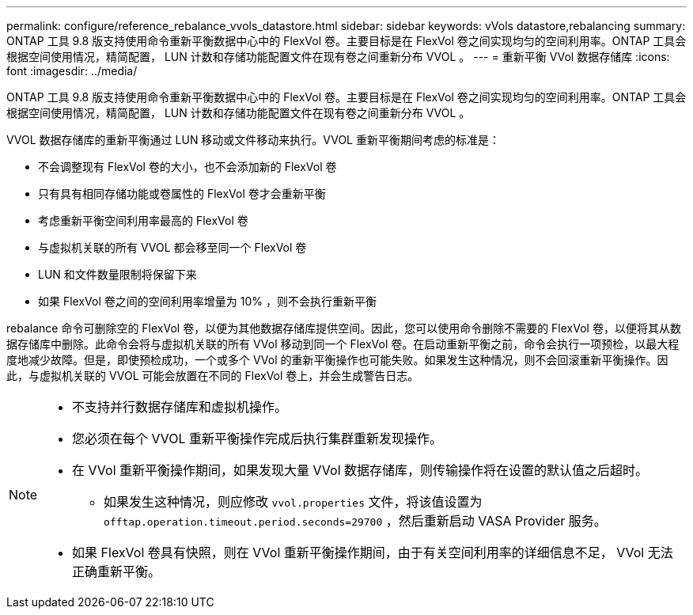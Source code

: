 ---
permalink: configure/reference_rebalance_vvols_datastore.html 
sidebar: sidebar 
keywords: vVols datastore,rebalancing 
summary: ONTAP 工具 9.8 版支持使用命令重新平衡数据中心中的 FlexVol 卷。主要目标是在 FlexVol 卷之间实现均匀的空间利用率。ONTAP 工具会根据空间使用情况，精简配置， LUN 计数和存储功能配置文件在现有卷之间重新分布 VVOL 。 
---
= 重新平衡 VVol 数据存储库
:icons: font
:imagesdir: ../media/


[role="lead"]
ONTAP 工具 9.8 版支持使用命令重新平衡数据中心中的 FlexVol 卷。主要目标是在 FlexVol 卷之间实现均匀的空间利用率。ONTAP 工具会根据空间使用情况，精简配置， LUN 计数和存储功能配置文件在现有卷之间重新分布 VVOL 。

VVOL 数据存储库的重新平衡通过 LUN 移动或文件移动来执行。VVOL 重新平衡期间考虑的标准是：

* 不会调整现有 FlexVol 卷的大小，也不会添加新的 FlexVol 卷
* 只有具有相同存储功能或卷属性的 FlexVol 卷才会重新平衡
* 考虑重新平衡空间利用率最高的 FlexVol 卷
* 与虚拟机关联的所有 VVOL 都会移至同一个 FlexVol 卷
* LUN 和文件数量限制将保留下来
* 如果 FlexVol 卷之间的空间利用率增量为 10% ，则不会执行重新平衡


rebalance 命令可删除空的 FlexVol 卷，以便为其他数据存储库提供空间。因此，您可以使用命令删除不需要的 FlexVol 卷，以便将其从数据存储库中删除。此命令会将与虚拟机关联的所有 VVol 移动到同一个 FlexVol 卷。在启动重新平衡之前，命令会执行一项预检，以最大程度地减少故障。但是，即使预检成功，一个或多个 VVol 的重新平衡操作也可能失败。如果发生这种情况，则不会回滚重新平衡操作。因此，与虚拟机关联的 VVOL 可能会放置在不同的 FlexVol 卷上，并会生成警告日志。

[NOTE]
====
* 不支持并行数据存储库和虚拟机操作。
* 您必须在每个 VVOL 重新平衡操作完成后执行集群重新发现操作。
* 在 VVol 重新平衡操作期间，如果发现大量 VVol 数据存储库，则传输操作将在设置的默认值之后超时。
+
** 如果发生这种情况，则应修改 `vvol.properties` 文件，将该值设置为 `offtap.operation.timeout.period.seconds=29700` ，然后重新启动 VASA Provider 服务。


* 如果 FlexVol 卷具有快照，则在 VVol 重新平衡操作期间，由于有关空间利用率的详细信息不足， VVol 无法正确重新平衡。


====